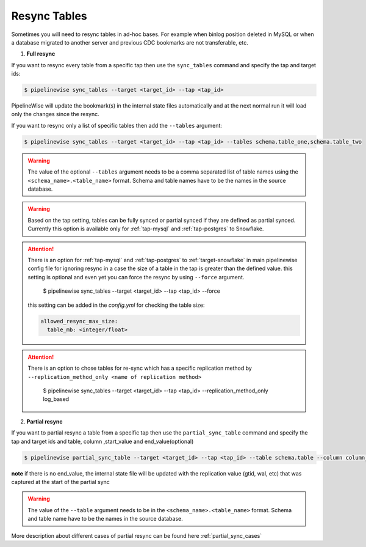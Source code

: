 
.. _resync:

Resync Tables
-------------

Sometimes you will need to resync tables in ad-hoc bases. For example when
binlog position deleted in MySQL or when a database migrated to another server
and previous CDC bookmarks are not transferable, etc.

1. **Full resync**

If you want to resync every table from a specific tap then use the ``sync_tables``
command and specify the tap and target ids:

.. code-block:: bash

    $ pipelinewise sync_tables --target <target_id> --tap <tap_id>


PipelineWise will update the bookmark(s) in the internal state files automatically
and at the next normal run it will load only the changes since the resync.

If you want to resync only a list of specific tables then
add the ``--tables`` argument:

.. code-block:: bash

    $ pipelinewise sync_tables --target <target_id> --tap <tap_id> --tables schema.table_one,schema.table_two

.. warning::

  The value of the optional ``--tables`` argument needs to be a comma separated
  list of table names using the ``<schema_name>.<table_name>`` format. Schema and
  table names have to be the names in the source database.

.. warning::

  Based on the tap setting, tables can be fully synced or partial synced if they are defined
  as partial synced.
  Currently this option is available only for :ref:`tap-mysql` and :ref:`tap-postgres` to Snowflake.

.. attention::

  There is an option for :ref:`tap-mysql` and :ref:`tap-postgres` to :ref:`target-snowflake` in main pipelinewise
  config file for ignoring resync in a case the size of a table in the tap is greater than the defined value.
  this setting is optional and even yet you can force the resync by using ``--force`` argument.

    $ pipelinewise sync_tables --target <target_id> --tap <tap_id> --force

  this setting can be added in the `config.yml` for checking the table size:

  .. code-block:: yaml

     allowed_resync_max_size:
       table_mb: <integer/float>


.. attention::

  There is an option to chose tables for re-sync which has a specific replication method by ``--replication_method_only <name of replication method>``

   $ pipelinewise sync_tables --target <target_id> --tap <tap_id> --replication_method_only log_based



2. **Partial resync**

If you want to partial resync a table from a specific tap then use the ``partial_sync_table`` command
and specify the tap and target ids and table, column ,start_value and end_value(optional)

.. code-block:: bash

    $ pipelinewise partial_sync_table --target <target_id> --tap <tap_id> --table schema.table --column column_name --start_value start_value_from_column --end_value end_value_from_column

**note** if there is no end_value, the internal state file will be updated with the replication value (gtid, wal, etc) that was captured at the start of the partial sync

.. warning::

  The value of the ``--table`` argument needs to be in the ``<schema_name>.<table_name>`` format. Schema and
  table name have to be the names in the source database.

More description about different cases of partial resync can be found here :ref:`partial_sync_cases`

